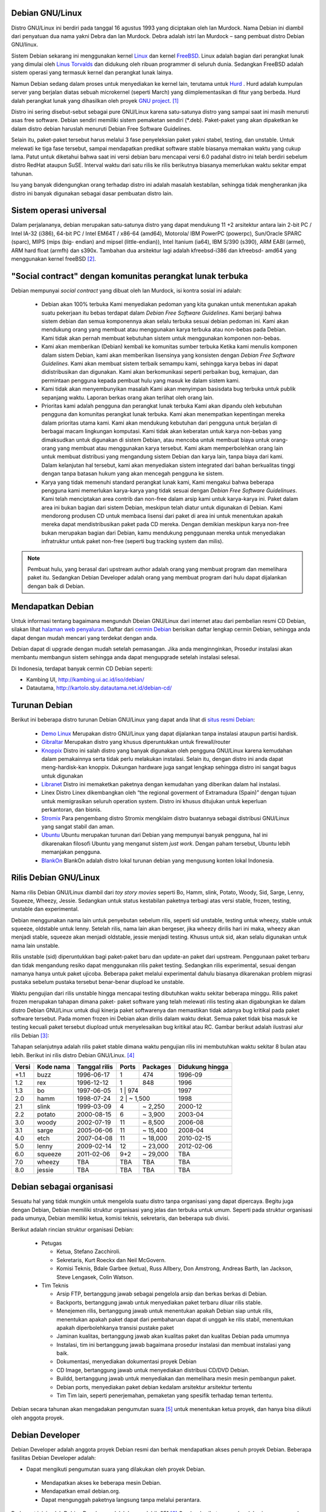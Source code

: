 Debian GNU/Linux
================

Distro GNU/Linux ini berdiri pada tanggal 16 agustus 1993 yang diciptakan
oleh Ian Murdock. Nama Debian ini diambil dari penyatuan dua nama yakni
Debra dan Ian Murdock. Debra adalah istri Ian Murdock – sang pembuat distro
Debian GNU/linux.

Sistem Debian sekarang ini menggunakan kernel `Linux <http://www.kernel.org/>`_
dan kernel `FreeBSD <http://www.freebsd.org/>`_. Linux adalah bagian dari 
perangkat lunak yang dimulai oleh `Linus Torvalds <http://www.cs.helsinki.fi/u/torvalds/>`_
dan didukung oleh ribuan programmer di seluruh dunia. Sedangkan FreeBSD 
adalah sistem operasi yang termasuk kernel dan perangkat lunak lainya.

Namun Debian sedang dalam proses untuk menyediakan ke kernel lain, terutama 
untuk `Hurd <http://www.gnu.org/software/hurd/hurd.html>`_ . Hurd adalah kumpulan
server yang berjalan diatas sebuah microkernel (seperti March) yang diimplementasikan
di fitur yang berbeda. Hurd dalah perangkat lunak yang dihasilkan oleh proyek 
`GNU project`_. [#]_

Distro ini sering disebut-sebut sebagai pure GNU/Linux karena satu-satunya
distro yang sampai saat ini masih menuruti asas free software. Debian sendiri
memiliki sistem pemaketan sendiri (\*.deb). Paket-paket yang akan dipaketkan
ke dalam distro debian haruslah menuruti Debian Free Software Guidelines.

Selain itu, paket-paket tersebut harus melalui 3 fase penyeleksian paket yakni
stabel, testing, dan unstable. Untuk melewati ke tiga fase tersebut, sampai
mendapatkan predikat software stable biasanya memakan waktu yang cukup
lama. Patut untuk diketahui bahwa saat ini versi debian baru mencapai versi 6.0
padahal distro ini telah berdiri sebelum distro RedHat ataupun SuSE. Interval
waktu dari satu rilis ke rilis berikutnya biasanya memerlukan waktu sekitar
empat tahunan.

Isu yang banyak didengungkan orang terhadap distro ini adalah masalah
kestabilan, sehingga tidak mengherankan jika distro ini banyak digunakan
sebagai dasar pembuatan distro lain.

Sistem operasi universal
========================

Dalam perjalananya, debian merupakan satu-satunya distro yang
dapat mendukung 11 +2 arsitektur antara lain 2-bit PC / Intel 
IA-32 (i386), 64-bit PC / Intel EM64T / x86-64 (amd64), Motorola/
IBM PowerPC (powerpc), Sun/Oracle SPARC (sparc), MIPS (mips (big-
endian) and mipsel (little-endian)), Intel Itanium (ia64), IBM 
S/390 (s390), ARM EABI (armel), ARM hard float (armfh) dan s390x. 
Tambahan dua arsitektur lagi adalah kfreebsd-i386 dan kfreebsd-
amd64 yang menggunakan kernel freeBSD [#]_.

"Social contract" dengan komunitas perangkat lunak terbuka
==========================================================

Debian mempunyai *social contract* yang dibuat oleh Ian Murdock, isi kontra sosial ini adalah:

 - Debian akan 100% terbuka
   Kami menyediakan pedoman yang kita gunakan untuk menentukan apakah suatu
   pekerjaan itu bebas terdapat dalam *Debian Free Software Guidelines*. Kami
   berjanji bahwa sistem debian dan semua komponennya akan selalu terbuka sesuai
   debian pedoman ini. Kami akan mendukung orang yang membuat atau menggunakan 
   karya terbuka atau non-bebas pada Debian. Kami tidak akan pernah membuat
   kebutuhan sistem untuk menggunakan komponen non-bebas.
 - Kami akan memberikan (Debian) kembali ke komunitas sumber terbuka
   Ketika kami menulis komponen dalam sistem Debian, kami akan memberikan
   lisensinya yang konsisten dengan *Debian Free Software Guidelines*. Kami akan
   membuat sistem terbaik semampu kami, sehingga karya bebas ini dapat
   didistribusikan dan digunakan. Kami akan berkomunikasi seperti perbaikan bug,
   kemajuan, dan permintaan pengguna kepada pembuat hulu yang masuk ke dalam
   sistem kami.  
 - Kami tidak akan menyembunyikan masalah
   Kami akan menyimpan basisdata bug terbuka untuk publik sepanjang waktu. Laporan
   berkas orang akan terlihat oleh orang lain.
 - Prioritas kami adalah pengguna dan perangkat lunak terbuka
   Kami akan dipandu oleh kebutuhan pengguna dan komunitas perangkat lunak
   terbuka. Kami akan menempatkan kepentingan mereka dalam prioritas utama kami.
   Kami akan mendukung kebutuhan dari pengguna untuk berjalan di berbagai macam
   lingkungan komputasi. Kami tidak akan keberatan untuk karya non-bebas yang
   dimaksudkan untuk digunakan di sistem Debian, atau mencoba untuk membuat
   biaya untuk orang-orang yang membuat atau menggunakan karya tersebut. Kami
   akam memperbolehkan orang lain untuk membuat distribusi yang mengandung sistem
   Debian dan karya lain, tanpa biaya dari kami. Dalam kelanjutan hal tersebut,
   kami akan menyediakan sistem integrated dari bahan berkualitas tinggi dengan
   tanpa batasan hukum yang akan mencegah pengguna ke sistem.
 - Karya yang tidak memenuhi standard perangkat lunak kami,
   Kami mengakui bahwa beberapa pengguna kami memerlukan karya-karya yang tidak
   sesuai dengan *Debian Free Software Guidelinues*. Kami telah menciptakan
   area contrib dan non-free dalam arsip kami untuk karya-karya ini. Paket dalam
   area ini bukan bagian dari sistem Debian, meskipun telah diatur untuk digunakan
   di Debian. Kami mendorong produsen CD untuk membaca lisensi dari paket di
   area ini untuk menentukan apakah mereka dapat mendistribusikan paket pada
   CD mereka. Dengan demikian meskipun karya non-free bukan merupakan bagian dari
   Debian, kamu mendukung penggunaan mereka untuk menyediakan infratruktur untuk
   paket non-free (seperti bug tracking system dan milis).
   
.. Note::
   	Pembuat hulu, yang berasal dari upstream author adalah orang yang 
    	membuat program
   	dan memelihara paket itu. Sedangkan Debian Developer adalah orang yang 
    	membuat program dari hulu dapat dijalankan dengan baik di Debian.
   	
   
Mendapatkan Debian
==================

Untuk informasi tentang bagaimana mengunduh Dbeian GNU/Linux dari internet
atau dari pembelian resmi CD Debian, silakan lihat `halaman web penyaluran 
<http://www.debian.org/distrib/>`_. Daftar dari `cermin Debian 
<http://www.debian.org/distrib/ftplist>`_ berisikan daftar lengkap cermin Debian,
sehingga anda dapat dengan mudah mencari yang terdekat dengan anda.

Debian dapat di upgrade dengan mudah setelah pemasangan. Jika anda  menginnginkan,
Prosedur instalasi akan membantu membangun sistem sehingga anda dapat mengupgrade
setelah instalasi selesai.

Di Indonesia, terdapat banyak cermin CD Debian seperti:

- Kambing UI, http://kambing.ui.ac.id/iso/debian/
- Datautama, http://kartolo.sby.datautama.net.id/debian-cd/

Turunan Debian
==============

Berikut ini beberapa distro turunan Debian GNU/Linux yang dapat anda lihat di
`situs resmi Debian <http://www.debian.org/misc/children-distros>`_:

 - `Demo Linux <http://www.demolinux.org)>`_
   Merupakan distro GNU/Linux yang dapat dijalankan tanpa instalasi ataupun
   partisi hardisk.
 - `Gibraltar <http://www.gibraltar.vianova.at>`_
   Merupakan distro yang khusus diperuntukkan untuk firewall/router
 - `Knoppix <http://www.knopper.net/knoppix/index-en.html>`_
   Distro ini salah distro yang banyak digunakan oleh pengguna GNU/Linux
   karena kemudahan dalam pemakainnya serta tidak perlu melakukan instalasi.
   Selain itu, dengan distro ini anda dapat meng-hardisk-kan knoppix. Dukungan
   hardware juga sangat lengkap sehingga distro ini sangat bagus untuk digunakan
 - `Libranet <http://www.libranet.com>`_
   Distro ini memaketkan paketnya dengan kemudahan yang diberikan dalam hal
   instalasi.
 - Linex
   Distro Linex dikembangkan oleh “the regional goverment of Extramadura
   (Spain)” dengan tujuan untuk memigrasikan seluruh operation system. Distro ini
   khusus ditujukan untuk keperluan perkantoran, dan bisnis.
 - `Stromix <http://www.stromix>`_
   Para pengembang distro Stromix mengklaim distro buatannya sebagai distribusi
   GNU/Linux yang sangat stabil dan aman.
 - `Ubuntu <http://www.ubuntu.com>`_
   Ubuntu merupakan turunan dari Debian yang mempunyai banyak pengguna, hal ini dikarenakan
   filosofi Ubuntu yang menganut sistem *just work*. Dengan paham tersebut, Ubuntu lebih
   memanjakan pengguna.
 - `BlankOn <http://www.blankonlinux.or.id>`_
   BlankOn adalah distro lokal turunan debian yang mengusung konten lokal Indonesia.

Rilis Debian GNU/Linux
======================

Nama rilis Debian GNU/Linux diambil dari *toy story movies* seperti Bo,
Hamm, slink, Potato, Woody, Sid, Sarge, Lenny, Squeeze, Wheezy, Jessie. 
Sedangkan untuk status kestabilan paketnya terbagi atas versi stable, 
frozen, testing, unstable dan experimental.

Debian menggunakan nama lain untuk penyebutan sebelum rilis, seperti sid
unstable, testing untuk wheezy, stable untuk squeeze, oldstable untuk lenny.
Setelah rilis, nama lain akan bergeser, jika wheezy dirilis hari ini maka,
wheezy akan menjadi stable, squeeze akan menjadi oldstable, jessie menjadi
testing. Khusus untuk sid, akan selalu digunakan untuk nama lain unstable.

Rilis unstable (sid) diperuntukkan bagi paket-paket baru dan update-an 
paket dari upstream. Penggunaan paket terbaru dan tidak mengandung resiko 
dapat menggunakan rilis paket testing. Sedangkan rilis experimental, sesuai 
dengan namanya hanya untuk paket ujicoba. Beberapa paket melalui 
experimental dahulu biasanya dikarenakan
problem migrasi pustaka sebelum pustaka tersebut benar-benar diupload ke 
unstable.

Waktu pengujian dari rilis unstable hingga mencapai testing dibutuhkan waktu
sekitar beberapa minggu. Rilis paket frozen merupakan tahapan dimana paket-
paket software yang telah melewati rilis testing akan digabungkan ke dalam
distro Debian GNU/Linux untuk diuji kinerja paket softwarenya dan
memastikan tidak adanya bug kritikal pada paket software tersebut. Pada 
momen frozen ini
Debian akan dirilis dalam waktu dekat. Semua paket tidak bisa masuk ke 
testing kecuali
paket tersebut diupload untuk menyelesaikan bug kritikal atau RC. Gambar 
berikut adalah
ilustrasi alur rilis Debian [#]_:

.. image:: ../images/Debianpackagecycl.png

Tahapan selanjutnya adalah rilis paket stable dimana waktu pengujian rilis ini
membutuhkan waktu sekitar 8 bulan atau lebih. Berikut ini rilis distro Debian
GNU/Linux. [#]_

+--------+-----------+---------------+----------+-----------+-----------------+
| Versi  | Kode nama | Tanggal rilis | Ports    | Packages  | Didukung hingga |
+========+===========+===============+==========+===========+=================+
| +1.1   | buzz      | 1996-06-17    | 1        | 474       | 1996-09         |
+--------+-----------+---------------+----------+-----------+-----------------+
| 1.2    | rex       | 1996-12-12    | 1        | 848       | 1996            |
+--------+-----------+---------------+----------+-----------+-----------------+
| 1.3    | bo        | 1997-06-05    | 1        | 974       | 1997            |
+--------+-----------+---------------+----------------------+-----------------+
| 2.0    | hamm      | 1998-07-24    | 2        | ~ 1,500   | 1998            |
+--------+-----------+---------------+----------+-----------+-----------------+
| 2.1    | slink     | 1999-03-09    | 4        | ~ 2,250   | 2000-12         |
+--------+-----------+---------------+----------+-----------+-----------------+
| 2.2    | potato    | 2000-08-15    | 6        | ~ 3,900   | 2003-04         |
+--------+-----------+---------------+----------+-----------+-----------------+
| 3.0    | woody     | 2002-07-19    | 11       | ~ 8,500   | 2006-08         |
+--------+-----------+---------------+----------+-----------+-----------------+
| 3.1    | sarge     | 2005-06-06    | 11       | ~ 15,400  | 2008-04         |
+--------+-----------+---------------+----------+-----------+-----------------+
| 4.0    | etch      | 2007-04-08    | 11       | ~ 18,000  | 2010-02-15      |
+--------+-----------+---------------+----------+-----------+-----------------+
| 5.0    | lenny     | 2009-02-14    | 12       | ~ 23,000  | 2012-02-06      |
+--------+-----------+---------------+----------+-----------+-----------------+
| 6.0    | squeeze   | 2011-02-06    | 9+2      | ~ 29,000  | TBA             |
+--------+-----------+---------------+----------+-----------+-----------------+
| 7.0    | wheezy    | TBA           | TBA      | TBA       | TBA             |
+--------+-----------+---------------+----------+-----------+-----------------+
| 8.0    | jessie    | TBA           | TBA      | TBA       | TBA             |
+--------+-----------+---------------+----------+-----------+-----------------+

Debian sebagai organisasi
=========================

Sesuatu hal yang tidak mungkin untuk mengelola suatu distro tanpa organisasi
yang dapat dipercaya. Begitu juga dengan Debian, Debian memiliki struktur
organisasi yang jelas dan terbuka untuk umum. Seperti pada struktur
organisasi pada umunya, Debian memiliki ketua, komisi teknis, sekretaris,
dan beberapa sub divisi.

Berikut adalah rincian struktur organisasi Debian:

 * Petugas

   - Ketua, Stefano Zacchiroli.
   - Sekretaris, Kurt Roeckx dan Neil McGovern.
   - Komisi Teknis, Bdale Garbee (ketua), Russ Allbery, Don Amstrong,
     Andreas Barth, Ian Jackson, Steve Lengasek, Colin Watson.
     
 * Tim Teknis

   - Arsip FTP, bertanggung jawab sebagai pengelola arsip dan berkas berkas
     di Debian.
   - Backports, bertanggung jawab untuk menyediakan paket terbaru diluar
     rilis stable.
   - Menejemen rilis, bertanggung jawab untuk menentukan apakah Debian siap
     untuk rilis, menentukan apakah paket dapat dari pembaharuan dapat di
     unggah ke rilis stabil, menentukan apakah diperbolehkanya transisi
     pustake paket 
   - Jaminan kualitas, bertanggung jawab akan kualitas paket dan kualitas
     Debian pada umumnya
   - Instalasi, tim ini bertanggung jawab bagaimana prosedur instalasi
     dan membuat instalasi yang baik.
   - Dokumentasi, menyediakan dokumentasi proyek Debian
   - CD Image, bertanggung jawab untuk menyediakan distribusi CD/DVD Debian.
   - Buildd, bertanggung jawab untuk menyediakan dan memelihara mesin mesin
     pembangun paket.
   - Debian ports, menyediakan paket debian kedalam arsitektur arsitektur 
     tertentu
   - Tim Tim lain, seperti penerjemahan, pemaketan yang spesifik terhadap
     teman tertentu.

Debian secara tahunan akan mengadakan pengumutan suara [#]_ untuk menentukan
ketua proyek, dan hanya bisa diikuti oleh anggota proyek.

Debian Developer
================

Debian Developer adalah anggota proyek Debian resmi dan berhak mendapatkan
akses penuh proyek Debian. Beberapa fasilitas Debian Developer adalah:

- Dapat mengikuti pengumutan suara yang dilakukan oleh proyek Debian.
 - Mendapatkan akses ke beberapa mesin Debian.
 - Mendapatkan email debian.org.
 - Dapat mengunggah paketnya langsung tanpa melalui perantara.

Pada saat ini, jumlah Debian Developer adalah kurang lebih 951 [#]_
Gambar berikut merupakan lokasi para pengembang debian GNU/Linux
berdasarkan negara tempat para pengembang [#]_

.. image:: ../images/dd-map.png

.. Note::
    Sayangnya, hingga sekarang belum ada satupun dari warga Indonesia yang
    menjadi Debian Developer.

Debian Maintainer
=================

Umumnya pada tahap menjadi Debian Developer, seseorang akan menjadi Debian
Maintainer dahulu, perbedaan mendasar dari keduanya adalah hak upload.
Seorang Debian Maintainer **hanya** dapat mengunggah paketnya tanpa
perantara, hal ini beda dengan Debian Developer yang dapat mengunggah
**semua** paket meskipun bukan dirinya yang menjadi pengelola paket.

.. Note::
    Berbeda dengan Debian Developer, di Indonesia baru ada satu Debian 
    Maintainer. 

.. [#] http://www.debian.org/intro/about
.. [#] http://www.debian.org/News/2011/20110205a
.. [#] http://en.wikipedia.org/wiki/File:Debian-package-cycl.svg
.. [#] http://en.wikipedia.org/wiki/Debian
.. [#] http://www.debian.org/vote/2012/vote_001
.. [#] http://www.debian.org/vote/2012/vote_002_quorum.log
.. [#] http://www.debian.org/devel/developers.loc

.. _GNU Project: http://www.gnu.org/software/software.html
